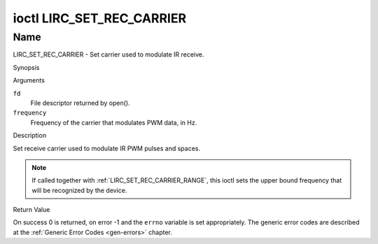 .. -*- coding: utf-8; mode: rst -*-

.. _lirc_set_rec_carrier:

**************************
ioctl LIRC_SET_REC_CARRIER
**************************

Name
====

LIRC_SET_REC_CARRIER - Set carrier used to modulate IR receive.


Synopsis

.. c:function:: int ioctl( int fd, LIRC_SET_REC_CARRIER, __u32 *frequency )
    :name: LIRC_SET_REC_CARRIER

Arguments

``fd``
    File descriptor returned by open().

``frequency``
    Frequency of the carrier that modulates PWM data, in Hz.

Description

Set receive carrier used to modulate IR PWM pulses and spaces.

.. note::

   If called together with :ref:`LIRC_SET_REC_CARRIER_RANGE`, this ioctl
   sets the upper bound frequency that will be recognized by the device.


Return Value

On success 0 is returned, on error -1 and the ``errno`` variable is set
appropriately. The generic error codes are described at the
:ref:`Generic Error Codes <gen-errors>` chapter.
